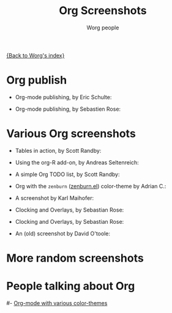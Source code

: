 #+OPTIONS:    H:3 num:nil toc:t \n:nil @:t ::t |:t ^:t -:t f:t *:t TeX:t LaTeX:t skip:nil d:(HIDE) tags:not-in-toc
#+STARTUP:    align fold nodlcheck hidestars oddeven lognotestate
#+SEQ_TODO:   TODO(t) INPROGRESS(i) WAITING(w@) | DONE(d) CANCELED(c@)
#+TAGS:       Write(w) Update(u) Fix(f) Check(c) 
#+TITLE:      Org Screenshots
#+AUTHOR:     Worg people
#+EMAIL:      bzg AT altern DOT org
#+LANGUAGE:   en
#+PRIORITIES: A C B
#+CATEGORY:   worg
#+INFOJS_OPT: view:overview toc:nil ltoc:t mouse:#cccccc buttons:0 path:http://orgmode.org/org-info.js

# This file is the default header for new Org files in Worg.  Feel free
# to tailor it to your needs.

[[file:index.org][{Back to Worg's index}]]

* Org publish

- Org-mode publishing, by Eric Schulte:

  [[file:images/screenshots/org-mode-publishing.jpg][file:../img/screenshots/thumbs/org-mode-publishing.png]]

- Org-mode publishing, by Sebastien Rose:

  [[file:../img/screenshots/vmap-org-export-to-pdf2.jpg][file:../img/screenshots/thumbs/vmap-org-export-to-pdf2.png]]

  [[file:../img/screenshots/vmap-org-sources-iimage-mode2.jpg][file:../img/screenshots/thumbs/vmap-org-sources-iimage-mode2.png]]

* Various Org screenshots

- Tables in action, by Scott Randby:

  [[file:../img/screenshots/grades.jpg][file:../img/screenshots/thumbs/grades.png]]

- Using the org-R add-on, by Andreas Seltenreich:

  [[file:../img/screenshots/org_andreas.jpg][file:../img/screenshots/thumbs/org_andreas.png]]

- A simple Org TODO list, by Scott Randby:

  [[file:../img/screenshots/web_site_org_code.jpg][file:../img/screenshots/thumbs/web_site_org_code.png]]

- Org with the =zenburn= ([[http://www.brockman.se/software/zenburn/zenburn.el][zenburn.el]]) color-theme by Adrian C.:

  [[file:../img/screenshots/org-mode-zenburn.jpg][file:../img/screenshots/thumbs/org-mode-zenburn.png]]

- A screenshot by Karl Maihofer:

  [[file:../img/screenshots/orgmode-inlinetasks.jpg][file:../img/screenshots/thumbs/orgmode-inlinetasks.png]]

- Clocking and Overlays, by Sebastian Rose:

  [[file:../img/screenshots/clocking-and-overlays.jpg][file:../img/screenshots/thumbs/clocking-and-overlays.png]]

- Clocking and Overlays, by Sebastian Rose:

  [[file:../img/screenshots/clocking-and-overlays.jpg][file:../img/screenshots/thumbs/clocking-and-overlays.png]]

- An (old) screenshot by David O'toole:

  [[file:../img/screenshots/david_o_toole.jpg][file:../img/screenshots/thumbs/david_o_toole.png]]

* More random screenshots

[[file:../img/screenshots/big-table.jpg][file:../img/screenshots/thumbs/big-table.png]]
[[file:../img/screenshots/column-view-big-project.jpg][file:../img/screenshots/thumbs/column-view-big-project.png]]
[[file:../img/screenshots/org-plot-page-in-worg.jpg][file:../img/screenshots/thumbs/org-plot-page-in-worg.png]]
[[file:../img/screenshots/weekly-agenda-view-zenburn.jpg][file:../img/screenshots/thumbs/weekly-agenda-view-zenburn.png]]

* People talking about Org

[[file:../img/screenshots/thumbs/bernt1.png]]
[[file:../img/screenshots/bernt2.jpg][file:../img/screenshots/thumbs/bernt2.png]]
[[file:../img/screenshots/bernt3.jpg][file:../img/screenshots/thumbs/bernt3.png]]
[[file:../img/screenshots/bernt4.jpg][file:../img/screenshots/thumbs/bernt4.png]]
[[file:../img/screenshots/bernt5.jpg][file:../img/screenshots/thumbs/bernt5.png]]
[[file:../img/screenshots/org-google0.jpg][file:../img/screenshots/thumbs/org-google0.png]]
[[file:../img/screenshots/column-view.jpg][file:../img/screenshots/thumbs/column-view.png]]
[[file:../img/screenshots/customize.jpg][file:../img/screenshots/thumbs/customize.png]]
[[file:../img/screenshots/hello-worg.jpg][file:../img/screenshots/thumbs/hello-worg.png]]
[[file:../img/screenshots/mailing-list.jpg][file:../img/screenshots/thumbs/mailing-list.png]]
[[file:../img/screenshots/org-day-planner.jpg][file:../img/screenshots/thumbs/org-day-planner.png]]
[[file:../img/screenshots/org-google2.jpg][file:../img/screenshots/thumbs/org-google2.png]]
[[file:../img/screenshots/org-google.jpg][file:../img/screenshots/thumbs/org-google.png]]
[[file:../img/screenshots/orgmode-homepage.jpg][file:../img/screenshots/thumbs/orgmode-homepage.png]]
[[file:../img/screenshots/org-plot1.jpg][file:../img/screenshots/thumbs/org-plot1.png]]
[[file:../img/screenshots/org-plot2.jpg][file:../img/screenshots/thumbs/org-plot2.png]]
[[file:../img/screenshots/org-plot3.jpg][file:../img/screenshots/thumbs/org-plot3.png]]
[[file:../img/screenshots/org-protocol.jpg][file:../img/screenshots/thumbs/org-protocol.png]]
[[file:../img/screenshots/org-R2.jpg][file:../img/screenshots/thumbs/org-R2.png]]
[[file:../img/screenshots/org-R3.jpg][file:../img/screenshots/thumbs/org-R3.png]]
[[file:../img/screenshots/org-R.jpg][file:../img/screenshots/thumbs/org-R.png]]
[[file:../img/screenshots/org-sacha-chua.jpg][file:../img/screenshots/thumbs/org-sacha-chua.png]]
[[file:../img/screenshots/org-spreadsheet-system.jpg][file:../img/screenshots/thumbs/org-spreadsheet-system.png]]
[[file:../img/screenshots/remember-mode.jpg][file:../img/screenshots/thumbs/remember-mode.png]]
[[file:../img/screenshots/using-date-time-charles-cave.jpg][file:../img/screenshots/thumbs/using-date-time-charles-cave.png]]

# [[file:org-screenshots-org-on-the-web.org][Org-mode on the web]]
#- [[http://www.cognition.ens.fr/~guerry/org-color-themes.php][Org-mode with various color-themes]]

